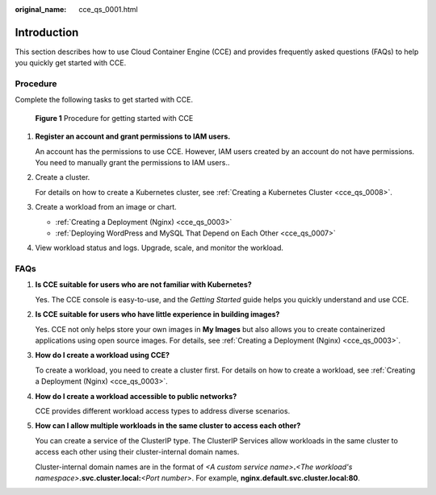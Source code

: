 :original_name: cce_qs_0001.html

.. _cce_qs_0001:

Introduction
============

This section describes how to use Cloud Container Engine (CCE) and provides frequently asked questions (FAQs) to help you quickly get started with CCE.

Procedure
---------

Complete the following tasks to get started with CCE.


.. figure:: /_static/images/en-us_image_0000001751308190.png
   :alt: **Figure 1** Procedure for getting started with CCE

   **Figure 1** Procedure for getting started with CCE

#. **Register an account and grant permissions to IAM users.**

   An account has the permissions to use CCE. However, IAM users created by an account do not have permissions. You need to manually grant the permissions to IAM users..

#. Create a cluster.

   For details on how to create a Kubernetes cluster, see :ref:`Creating a Kubernetes Cluster <cce_qs_0008>`.

#. Create a workload from an image or chart.

   -  :ref:`Creating a Deployment (Nginx) <cce_qs_0003>`
   -  :ref:`Deploying WordPress and MySQL That Depend on Each Other <cce_qs_0007>`

#. View workload status and logs. Upgrade, scale, and monitor the workload.

FAQs
----

#. **Is CCE suitable for users who are not familiar with Kubernetes?**

   Yes. The CCE console is easy-to-use, and the *Getting Started* guide helps you quickly understand and use CCE.

#. **Is CCE suitable for users who have little experience in building images?**

   Yes. CCE not only helps store your own images in **My Images** but also allows you to create containerized applications using open source images. For details, see :ref:`Creating a Deployment (Nginx) <cce_qs_0003>`.

#. **How do I create a workload using CCE?**

   To create a workload, you need to create a cluster first. For details on how to create a workload, see :ref:`Creating a Deployment (Nginx) <cce_qs_0003>`.

#. **How do I create a workload accessible to public networks?**

   CCE provides different workload access types to address diverse scenarios.

#. **How can I allow multiple workloads in the same cluster to access each other?**

   You can create a service of the ClusterIP type. The ClusterIP Services allow workloads in the same cluster to access each other using their cluster-internal domain names.

   Cluster-internal domain names are in the format of *<A custom service name>*\ **.**\ *<The workload's namespace>*\ **.svc.cluster.local:**\ *<Port number>*. For example, **nginx.default.svc.cluster.local:80**.
